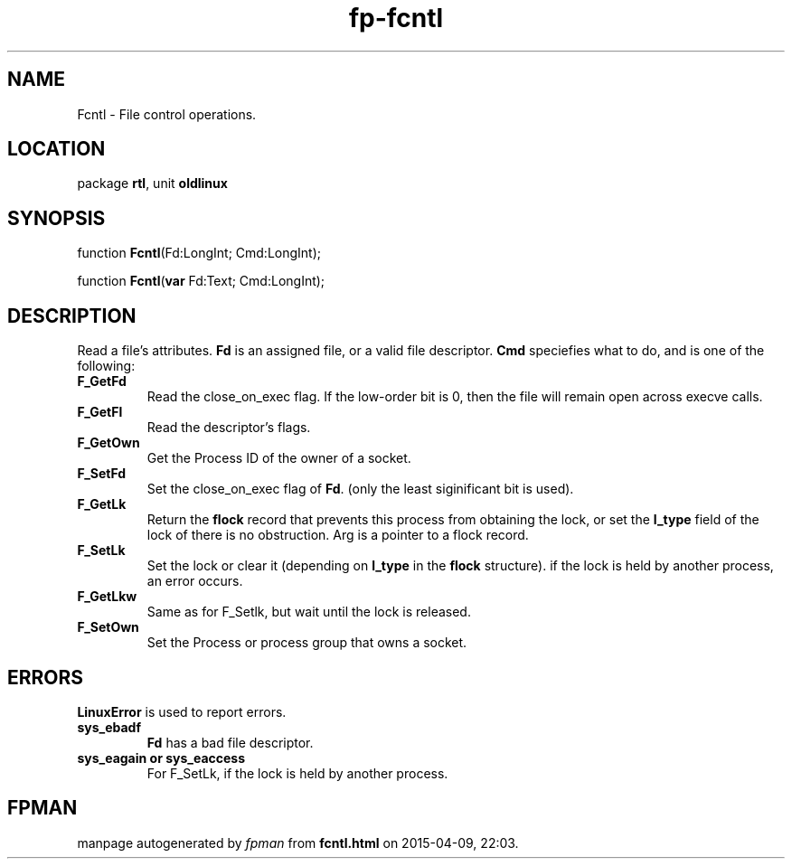 .\" file autogenerated by fpman
.TH "fp-fcntl" 3 "2014-03-14" "fpman" "Free Pascal Programmer's Manual"
.SH NAME
Fcntl - File control operations.
.SH LOCATION
package \fBrtl\fR, unit \fBoldlinux\fR
.SH SYNOPSIS
function \fBFcntl\fR(Fd:LongInt; Cmd:LongInt);

function \fBFcntl\fR(\fBvar\fR Fd:Text; Cmd:LongInt);
.SH DESCRIPTION
Read a file's attributes. \fBFd\fR is an assigned file, or a valid file descriptor. \fBCmd\fR speciefies what to do, and is one of the following:

.TP
.B F_GetFd
Read the close_on_exec flag. If the low-order bit is 0, then the file will remain open across execve calls.
.TP
.B F_GetFl
Read the descriptor's flags.
.TP
.B F_GetOwn
Get the Process ID of the owner of a socket.
.TP
.B F_SetFd
Set the close_on_exec flag of \fBFd\fR. (only the least siginificant bit is used).
.TP
.B F_GetLk
Return the \fBflock\fR record that prevents this process from obtaining the lock, or set the \fBl_type\fR field of the lock of there is no obstruction. Arg is a pointer to a flock record.
.TP
.B F_SetLk
Set the lock or clear it (depending on \fBl_type\fR in the \fBflock\fR structure). if the lock is held by another process, an error occurs.
.TP
.B F_GetLkw
Same as for F_Setlk, but wait until the lock is released.
.TP
.B F_SetOwn
Set the Process or process group that owns a socket.

.SH ERRORS
\fBLinuxError\fR is used to report errors.

.TP
.B sys_ebadf
\fBFd\fR has a bad file descriptor.
.TP
.B sys_eagain or sys_eaccess
For F_SetLk, if the lock is held by another process.

.SH FPMAN
manpage autogenerated by \fIfpman\fR from \fBfcntl.html\fR on 2015-04-09, 22:03.

